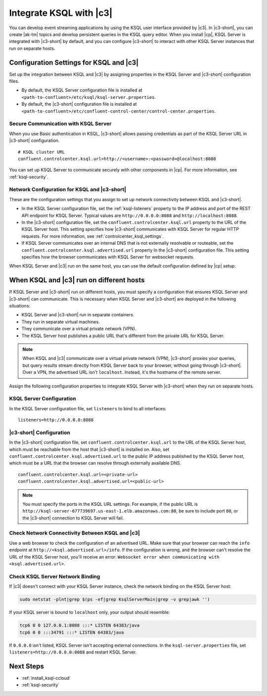 .. _integrate-ksql-with-confluent-control-center:

Integrate KSQL with |c3|
########################

You can develop event streaming applications by using the KSQL user interface
provided by |c3|. In |c3-short|, you can create |ak-tm| topics and develop
persistent queries in the KSQL query editor. When you install |cp|, KSQL Server
is integrated with |c3-short| by default, and you can configure |c3-short| to
interact with other KSQL Server instances that run on separate hosts.

.. image:: ../../../../images/ksql-interface-create-stream.png
     :width: 600px
     :align: center
     :alt: Screenshot of the KSQL Create Stream interface in Confluent Control Center.

Configuration Settings for KSQL and |c3|
****************************************

Set up the integration between KSQL and |c3| by assigning 
properties in the KSQL Server and |c3-short| configuration files.

* By default, the KSQL Server configuration file is installed at 
  ``<path-to-confluent>/etc/ksql/ksql-server.properties``.
* By default, the |c3-short| configuration file is installed at 
  ``<path-to-confluent>/etc/confluent-control-center/control-center.properties``.

Secure Communication with KSQL Server
=====================================

When you use Basic authentication in KSQL, |c3-short| allows passing credentials
as part of the KSQL Server URL in |c3-short| configuration.

::

    # KSQL cluster URL
    confluent.controlcenter.ksql.url=http://<username>:<password>@localhost:8088

You can set up KSQL Server to communicate securely with other components in
|cp|. For more information, see :ref:`ksql-security`.

Network Configuration for KSQL and |c3-short| 
=============================================

These are the configuration settings that you assign to set up network 
connectivity between KSQL and |c3-short|.

* In the KSQL Server configuration file, set the :ref:`ksql-listeners` property
  to the IP address and port of the REST API endpoint for KSQL Server. Typical
  values are ``http://0.0.0.0:8088`` and ``http://localhost:8088``.
* In the |c3-short| configuration file, set the ``confluent.controlcenter.ksql.url``
  property to the URL of the KSQL Server host. This setting specifies how |c3-short|
  communicates with KSQL Server for regular HTTP requests. For more information,
  see :ref:`controlcenter_ksql_settings`.
* If KSQL Server communicates over an internal DNS that is not externally
  resolvable or routeable, set the ``confluent.controlcenter.ksql.advertised.url``
  property In the |c3-short| configuration file. This setting specifies how the
  browser communicates with KSQL Server for websocket requests.

When KSQL Server and |c3| run on the same host, you can use the default
configuration defined by |cp| setup.

When KSQL and |c3| run on different hosts
*****************************************

If KSQL Server and |c3-short| run on different hosts, you must specify a
configuration that ensures KSQL Server and |c3-short| can communicate. This
is necessary when KSQL Server and |c3-short| are deployed in the following
situations:

* KSQL Server and |c3-short| run in separate containers.
* They run in separate virtual machines.
* They communicate over a virtual private network (VPN). 
* The KSQL Server host publishes a public URL that's different from the
  private URL for KSQL Server.

.. note::

   When KSQL and |c3| communicate over a virtual private network (VPN),
   |c3-short| proxies your queries, but query results stream directly
   from KSQL Server back to your browser, without going through
   |c3-short|. Over a VPN, the advertised URL isn't ``localhost``. Instead,
   it's the hostname of the remote server.

Assign the following configuration properties to integrate KSQL Server with
|c3-short| when they run on separate hosts.

KSQL Server Configuration
=========================

In the KSQL Server configuration file, set ``listeners`` to bind to all
interfaces:

::

    listeners=http://0.0.0.0:8088

|c3-short| Configuration
========================

In the |c3-short| configuration file, set ``confluent.controlcenter.ksql.url``
to the URL of the KSQL Server host, which must be reachable from the host that
|c3-short| is installed on. Also, set ``confluent.controlcenter.ksql.advertised.url``
to the public IP address published by the KSQL Server host, which must be a URL
that the browser can resolve through externally available DNS.

::

    confluent.controlcenter.ksql.url=<private-url>
    confluent.controlcenter.ksql.advertised.url=<public-url>

.. note::

   You must specify the ports in the KSQL URL settings. For example, if the
   public URL is ``http://ksql-server-677739697.us-east-1.elb.amazonaws.com:80``,
   be sure to include port ``80``, or the |c3-short| connection to KSQL Server
   will fail.

Check Network Connectivity Between KSQL and |c3|
================================================

Use a web browser to check the configuration of an advertised URL. Make sure
that your browser can reach the ``info`` endpoint at ``http://<ksql.advertised.url>/info``.
If the configuration is wrong, and the browser can't resolve the URL of the 
KSQL Server host, you'll receive an error:
``Websocket error when communicating with <ksql.advertised.url>``.

Check KSQL Server Network Binding
=================================

If |c3| doesn't connect with your KSQL Server instance, check the network
binding on the KSQL Server host: 

.. code:: bash

   sudo netstat -plnt|grep $(ps -ef|grep KsqlServerMain|grep -v grep|awk '')

If your KSQL server is bound to ``localhost`` only, your output should
resemble:

.. code:: bash

   tcp6 0 0 127.0.0.1:8088 :::* LISTEN 64383/java
   tcp6 0 0 :::34791 :::* LISTEN 64383/java

If ``0.0.0.0`` isn't listed, KSQL Server isn't accepting external
connections. In the ``ksql-server.properties`` file, set
``listeners=http://0.0.0.0:8088`` and restart KSQL Server.

Next Steps
**********

* :ref:`install_ksql-ccloud`
* :ref:`ksql-security`
